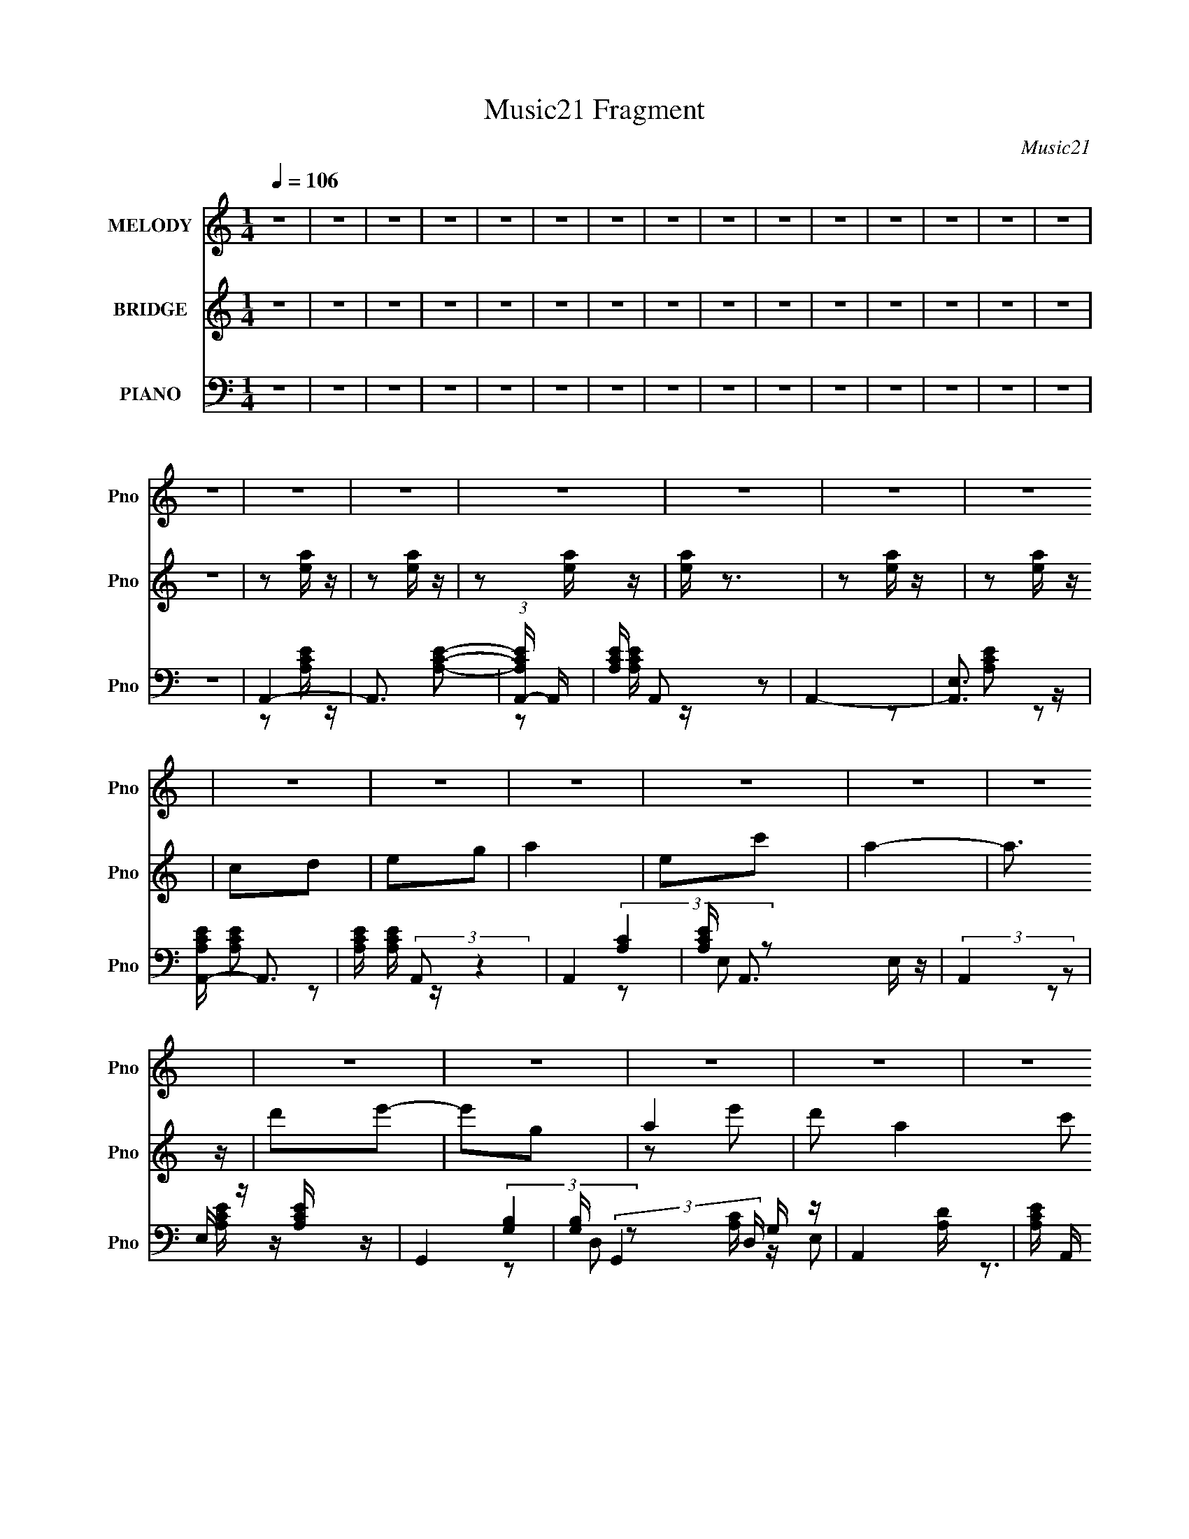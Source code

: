 X:1
T:Music21 Fragment
C:Music21
%%score 1 ( 2 3 ) ( 4 5 6 )
L:1/16
Q:1/4=106
M:1/4
I:linebreak $
K:none
V:1 treble nm="MELODY" snm="Pno"
V:2 treble nm="BRIDGE" snm="Pno"
V:3 treble 
L:1/4
V:4 bass nm="PIANO" snm="Pno"
V:5 bass 
V:6 bass 
L:1/4
V:1
 z4 | z4 | z4 | z4 | z4 | z4 | z4 | z4 | z4 | z4 | z4 | z4 | z4 | z4 | z4 | z4 | z4 | z4 | z4 | %19
 z4 | z4 | z4 | z4 | z4 | z4 | z4 | z4 | z4 | z4 | z4 | z4 | z4 | z4 | z4 | z4 | z4 | z4 | z4 | %38
 z4 | z4 | z4 | z4 | z4 | z4 | z4 | z4 | z4 | z4 | z4 | z4 | z4 | z4 | z4 | z4 | z4 | z4 | E2A z | %57
 A z c z | A4- | A z3 | d2e2- | e z d (3:2:1c2 | A4 | z4 | A2c z | c2d z | a z g z | a z g z | %68
 e4- | e4- | e3 z | z4 | a z a z | a z c' z | a3 z | g z e2 | A2e2 | d z c z | d4- | d2 z2 | %80
 d z e z | g3 z | G2A z | d z B z | A4- | A4 | z4 | z4 | A z A2- | A z c2 | A4- | A z3 | d z e2 | %93
 d2G2 | A4- | A z3 | A2c z | c z d z | a2g z | g2d2 | e4- | e4- | e4 | z4 | a z a2- | a z c'2 | %106
 a3 z | g2e z | A z e2 | d2c2 | d4- | d3 z | d z d z | d z e z | b z b z | a z g z | a4- | a4- | %118
 a4- | a4- | a4- | a4- | a2 z2 | z2 e z | a4 | e2c'2 | a4- | a2 z2 | g2a z | b2g2 | a4- | a z3 | %132
 d3 z | c2A z | d2e z | e3 z | d2a z | a z g z | g4- | g z3 | e2a2- | a z g2 | d z e z | e3 z | %144
 A z A2 | c z e z | e4- | e2 z2 | d z d z | d z e z | g z g z | g z a z | b z b z | a z g z | a4- | %155
 a2e z | a4 | e2c'2 | a4- | a2 z2 | g2a z | b2g2 | a4- | a z3 | d3 z | c2A z | d2 z2 | e3 z | %168
 d2a z | a z g z | g4- | g z3 | e2a2- | a z g2 | a z g z | e3 z | A z A2 | c z g z | e4- | e2 z2 | %180
 d z d z | d z e z | b z b z | a z g z | a4- | a4- | a4- | a3 z | A z A z | A z A (3:2:1G2 | %190
 A z G z | A z3 | d z d (3:2:1d2 | d z d z | d z c z | A2 z2 | d z d z | e3 z | d z c z | e3 z | %200
 d z c z | A z G z | G z A z | A2 z2 | A G A (3:2:1G2 | A z c z | d c d (3:2:1c2 | d z e z | %208
 d c d (3:2:1c2 | d z e z | d z d (3:2:1c2 | AcA z | E z D z | E z A z | A3 z | z4 | e z d z | %217
 e z g z | a2 z2 | z4 | A z A2- | A z c2 | A4- | A z3 | d z e2 | d2G2 | A4- | A z3 | A2c z | %229
 c z d z | a2g z | g2d2 | e4- | e4- | e4 | z4 | a z a2- | a z c'2 | a3 z | g2e z | A z e2 | d2c2 | %242
 d4- | d3 z | d z d z | d z e z | b z b z | a z g z | a4- | a4- | a4 | z2 e z | a4 | e2c'2 | a4- | %255
 a2 z2 | g2a z | b2g2 | a4- | a z3 | d3 z | c2A z | d2e z | e3 z | d2a z | a z g z | g4- | g z3 | %268
 e2a2- | a z g2 | d z e z | e3 z | A z A2 | c z e z | e4- | e2 z2 | d z d z | d z e z | g z g z | %279
 g z a z | b z b z | a z g z | a4- | a2e z | a4 | e2c'2 | a4- | a2 z2 | g2a z | b2g2 | a4- | a z3 | %292
 d3 z | c2A z | d2 z2 | e3 z | d2a z | a z g z | g4- | g z3 | e2a2- | a z g2 | a z g z | e3 z | %304
 A z A2 | c z g z | e4- | e2 z2 | d z d z | d z e z | b z b z | a z g z | a4- | a4- | a4- | a3 z | %316
 z4 | z4 | z4 | z2 e z | a4 | e2c'2 | a4- | a2 z2 | g2a z | b2g2 | a4- | a z3 | d3 z | c2A z | %330
 d2e z | e3 z | d2a z | a z g z | g4- | g z3 | e2a2- | a z g2 | d z e z | e3 z | A z A2 | c z e z | %342
 e4- | e2 z2 | d z d z | d z e z | g z g z | g z a z | b z b z | a z g z | a4- | a2e z | a4 | %353
 e2c'2 | a4- | a2 z2 | g2a z | b2g2 | a4- | a z3 | d3 z | c2A z | d2 z2 | e3 z | d2a z | a z g z | %366
 g4- | g z3 | e2a2- | a z g2 | a z g z | e3 z | A z A2 | c z g z | e4- | e2 z2 | d z d z | %377
 d z e z | b z b z | a z g z | a4- | a4- | a4- | a3 z | d z d z | d z e z | d' z d'2- | d'4- | %388
 d'4 | d'2c'2 | a4- | a4 |] %392
V:2
 z4 | z4 | z4 | z4 | z4 | z4 | z4 | z4 | z4 | z4 | z4 | z4 | z4 | z4 | z4 | z4 | z2 [ea] z | %17
 z2 [ea] z | z2 [ea] z | [ea] z3 | z2 [ea] z | z2 [ea] z | c2d2 | e2g2 | a4 | e2c'2 | a4- | a3 z | %28
 d'2e'2- | e'2g2 | a4- | d'2 a4 c'2 | d'4 | c'2a2 | c'2d'2- | d'2e'2 | g'2a'2- | b'2 (3:2:1a' g'2 | %38
 e'4- | e'4 e | a4 | e2c'2 | a4- | a3 z | d'2c' z | c'2b2 | a2g2 | e2g2 | A z d z | d z d z | %50
 g z a z | (3d'2[c'd']2 z/ c' | a4- | a4- E | A4 a4 | z4 | z4 | z4 | z2 A z | c2A z | z4 | z4 | %62
 z2 E2 | c2A2 | z4 | z4 | z4 | z4 | z4 | D3 z | (3:2:2E4 z2 | c2B2- | A4- (3:2:1B | A4 | z4 | z4 | %76
 z4 | z4 | z2 A2 | d2f z | g4 | z4 | z4 | z4 | z2 [ea] z | [ea] z3 | d2e z | g z ^g2 | a4 | z4 | %90
 z4 | [ea]3 z | z4 | z4 | z2 e2 | c'2b2 | a4- | a4 | z4 | z4 | z4 | z4 | z2 d z | e z g z | a4- | %105
 a2 z2 | z4 | z4 | z4 | z4 | A2c2 | (3:2:2d4 z2 | d4- (3:2:1e | d4 | z4 | z4 | z2 e z | e2g z | %118
 d'2c'2 | a2g z | cAc z | ede z | ac'd' z | a3 z | [ea]4- | [ea]4- | [ea]4 | e'4 | d'4- | d'3 z | %130
 a4 | c'4 | a4- | a4- | a4- | a4 | d4- | d4 | z2 e z | e2g2 | a4- | a4- | a4 | a4 | c'4- | c'4 | %146
 b4 | e'4 | d'4- | d'4- | d'4 | z4 | e2g z | a z b z | a3 z | cde z | a4- | a4- | a4- | a4 | d4- | %161
 d4 | e4 | c4 | A4- | A4- | A4- | A4 | G4- | G4 | (3:2:2c4 z2 | e2 (3:2:1d g2 | e4- | e4- | e4 | %175
 A4 | c4- | c4 | z2 B z | c z e z | d3 z | z2 d z | e2 z2 | z4 | [Ac] z [Ac] z | z2 E z | [Ac] z3 | %187
 z4 | z4 | z4 | z4 | z4 | z4 | z4 | z4 | z4 | z4 | z4 | z4 | z4 | z4 | z4 | z2 G z | cde z | %204
 a2 z2 | z4 | z4 | z4 | z4 | z4 | z4 | z4 | z4 | z4 | z4 | ABc z | e2d z | e z g z | a4 | z4 | a4 | %221
 z4 | z4 | [ea]3 z | z4 | z4 | z2 e2 | c'2b2 | a4- | a4 | z4 | z4 | z4 | z4 | z2 d z | e z g z | %236
 a4- | a2 z2 | z4 | z4 | z4 | z4 | A2c2 | (3:2:2d4 z2 | d4- (3:2:1e | d4 | z4 | z4 | z2 e z | %249
 e2g z | d'2c'2 | a2g z | [ea]4- | [ea]4- | [ea]4 | e'4 | d'4- | d'3 z | a4 | c'4 | a4- | a4- | %262
 a4- | a4 | d4- | d4 | z2 e z | e2g2 | a4- | a4- | a4 | a4 | c'4- | c'4 | b4 | e'4 | d'4- | d'4- | %278
 d'4 | z4 | e2g z | a z b z | a3 z | cde z | a4- | a4- | a4- | a4 | d4- | d4 | e4 | c4 | A4- | %293
 A4- | A4- | A4 | G4- | G4 | (3:2:2c4 z2 | e2 (3:2:1d g2 | e4- | e4- | e4 | A4 | c4- | c4 | %306
 z2 B z | c z e z | d3 z | z2 d z | e2 z2 | z4 | [Ac] z [Ac] z | z2 E z | [Ac] z [GB] z | %315
 [Ac] z [ce] z | [df] z [df] z | z cd z | ecd z | gde z | [ea]4- | [ea]4- | [ea]4 | e'4 | d'4- | %325
 d'3 z | a4 | c'4 | a4- | a4- | a4- | a4 | d4- | d4 | z2 e z | e2g2 | a4- | a4- | a4 | a4 | c'4- | %341
 c'4 | b4 | e'4 | d'4- | d'4- | d'4 | z4 | e2g z | a z b z | a3 z | cde z | a4- | a4- | a4- | a4 | %356
 d4- | d4 | e4 | c4 | A4- | A4- | A4- | A4 | G4- | G4 | (3:2:2c4 z2 | e2 (3:2:1d g2 | e4- | e4- | %370
 e4 | A4 | c4- | c4 | z2 B z | c z e z | d3 z | z2 d z | e2 z2 | z4 | [Ac] z [Ac] z | z2 E z | %382
 [Ac] z [GB] z | [Ac] z [ce] z | d3 z | z2 d z | e2e2- | e4- | e4 | z2 e z | a4 | e2c'2 | a4- | %393
 a3 z | d'2c' z | c'2b2 | a2g2 | e2g2 | A z d z | d z d z | g z a z | (3d'2[c'd']2 z/ c' | a4- | %403
 a4- E | A4 a4 |] %405
V:3
 x | x | x | x | x | x | x | x | x | x | x | x | x | x | x | x | x | x | x | x | x | x | x | x | %24
 x | x | x | x | x | x | z/ e'/ | x2 | x | x | x | x | x | x7/6 | x | (3:2:2z g/ x/4 | x | x | x | %43
 x | (3:2:2z d'/ | x | x | x | (3:2:2z c/ | (3:2:2z e/ | x | x | A/4 z/4 A/4 z/4 | x5/4 | x2 | x | %56
 x | x | x | x | x | x | x | x | x | x | x | x | x | x | z/ G/ | x | x7/6 | x | x | x | x | x | x | %79
 x | x | x | x | x | x | x | x | x | x | x | x | x | x | x | x | x | x | x | x | x | x | x | x | %103
 x | x | x | x | x | x | x | x | z/ e/- | x7/6 | x | x | x | (3:2:2z d/ | x | x | x | (3:2:2z d/ | %121
 (3:2:2z g/ | (3:2:2z c'/ | x | x | x | x | x | x | x | x | x | x | x | x | x | x | x | %138
 (3:2:2z d/ | x | x | x | x | x | x | x | x | x | x | x | x | x | x | x | x | (3:2:2z g/ | x | x | %158
 x | x | x | x | x | x | x | x | x | x | x | x | z/ d/- | x7/6 | x | x | x | x | x | x | x | x | %180
 x | x | x | x | x | x | x | x | x | x | x | x | x | x | x | x | x | x | x | x | x | x | %202
 (3:2:2z A/ | (3:2:2z g/ | x | x | x | x | x | x | x | x | x | x | x | (3:2:2z d/ | x | x | x | x | %220
 x | x | x | x | x | x | x | x | x | x | x | x | x | x | x | x | x | x | x | x | x | x | x | %243
 z/ e/- | x7/6 | x | x | x | (3:2:2z d/ | x | x | x | x | x | x | x | x | x | x | x | x | x | x | %263
 x | x | x | (3:2:2z d/ | x | x | x | x | x | x | x | x | x | x | x | x | x | x | x | x | %283
 (3:2:2z g/ | x | x | x | x | x | x | x | x | x | x | x | x | x | x | z/ d/- | x7/6 | x | x | x | %303
 x | x | x | x | x | x | x | x | x | x | x | x | x | x | x | (3:2:2z e/ | (3:2:2z g/ | x | x | x | %323
 x | x | x | x | x | x | x | x | x | x | x | (3:2:2z d/ | x | x | x | x | x | x | x | x | x | x | %345
 x | x | x | x | x | x | (3:2:2z g/ | x | x | x | x | x | x | x | x | x | x | x | x | x | x | %366
 z/ d/- | x7/6 | x | x | x | x | x | x | x | x | x | x | x | x | x | x | x | x | x | x | x | x | %388
 x | (3:2:2z g/ | x | x | x | x | (3:2:2z d'/ | x | x | x | (3:2:2z c/ | (3:2:2z e/ | x | x | %402
 A/4 z/4 A/4 z/4 | x5/4 | x2 |] %405
V:4
 z4 | z4 | z4 | z4 | z4 | z4 | z4 | z4 | z4 | z4 | z4 | z4 | z4 | z4 | z4 | z4 | A,,4- | %17
 A,,3 [A,CE]2- | (3:2:1[A,CEA,,-] A,,10/3- | [A,CE] A,,2 z2 | A,,4- | [A,,E,]3 z | %22
 [A,CEA,,-] A,,3- | [A,CE] (3:2:2A,,2 z4 | A,,4- | [A,CE] A,,3 E, z | (3:2:2A,,4 z2 | %27
 E, z [A,CE] z | G,,4- | [G,B,] (3:2:2G,,4 D, G, z | A,,4- | [A,CE] A,, (3:2:1E, z3 | D,4- | %33
 [A,DF] D, z A, z | (3:2:2D,4 z2 | z2 [A,D] z | G,,4- | [G,B,D]2 G,, (3:2:1D, G, z | C,3 z | %39
 C,2[G,CE] z | A,,4- | [A,CE] A,, z E, z | (3:2:2A,,4 z2 | z2 [A,,A,C] z | F,,4- | [F,,F,] z F, z | %46
 (3:2:2E,,4 z2 | B,, z [E,G,B,] z | [D,A,DF] z3 | z2 [D,A,DF] z | [E,B,E] z3 | z4 | %52
 [A,,A,CE] z [A,,A,CE] z | z2 [G,,G,B,D] z | [A,,A,CE]4- | [A,,A,CE]2 z2 | A,,4- | %57
 (12:7:1[A,,E,]16 | z2 [A,C] z | [A,CE] z [A,C] z | A,,4- | [A,C] A,,4- (3:2:1E, [A,C] | %62
 (3:2:1[A,,E,]8 | [A,CE] z A, z | F,,4- | (3:2:1[F,,F,F,]4 [F,C,]/3 C,2/3 x/3 | G,,4- | %67
 [G,B,D] (3:2:2G,,2 z G, z | C,4- | [G,E] (3:2:1C,4 [G,CE]2 | C,4- | [G,C] C, z B, z | A,,4- | %73
 [A,CE] A,,3 [A,CE] z | z2 A, z | [A,C] z A, z | D,3 z | z2 [D,A,]2 | [DF]2A, z | [D,A,] z A, z | %80
 G,,4- | [G,,G,B,] z3 | E,,4 | [B,E] z B, z | [A,,A,CE] z [A,,A,CE] z | [A,,A,CE] z3 | %86
 [D,,D,]2[E,,E,] z | [G,,G,]2[^G,,^G,]2 | A,,4- | (12:7:1[A,,E,]16 | z2 [A,C] z | %91
 [A,CE] z [A,C] z | A,,4- | [A,C] A,,4- (3:2:1E, [A,C] | (3:2:1[A,,E,]8 | [A,CE] z A, z | F,,4- | %97
 (3:2:1[F,,F,F,]4 [F,C,]/3 C,2/3 x/3 | G,,4- | [G,B,D] (3:2:2G,,2 z G, z | C,4- | %101
 [G,E] (3:2:1C,4 [G,CE]2 | C,4- | [G,C] C, z B, z | A,,4- | [A,CE] A,,3 [A,CE] z | z2 A, z | %107
 [A,C] z A, z | D,3 z | z2 [D,A,]2 | [DF]2A, z | [D,A,] z A, z | G,,4- | [G,,G,B,] z3 | E,,4 | %115
 [B,E] z B, z | [A,,A,CE] z [A,,A,CE] z | [A,,A,CE] z3 | [D,,D,]2[E,,E,] z | [G,,G,]2[^G,,^G,]2 | %120
 [A,,A,CE] z3 | [A,,A,CE] z3 | [A,,A,CE]3 z | A,,4 | A,,4- | [A,CE]2 A,,3 E, z | A,,4- | %127
 [A,,A,C] z A, z | G,,4- | [G,B,D]2 (3:2:1G,,4 D,3 z | A,,4- | [A,CE] A,,3 A, z | D,4- | %133
 [A,F] D,3 A, z | D,4- | [A,D] D, z3 | G,,4- | [G,B,D] G,,3 G, z | C,4- | [G,CE] C,2 G, z | A,,4- | %141
 [A,E] (3:2:1A,,4 A, z | A,,4 | [A,CE] z A, z | F,,4- | [F,A,] F,,2 F, z | E,,4- | %147
 [B,E]2 (3:2:1E,,2 G, z | D,,4 | [A,DF] z A, z | G,,4- | [G,B,D] (3:2:1G,,4 G, z | E,,4- | %153
 [E,G,] E,, z E, z | A,,4- | [A,,A,A,]4 (6:5:1E,4 | A,,4- | [A,CE]2 A,,3 E, z | A,,4- | %159
 [A,,A,C] z A, z | G,,4- | [G,B,D]2 (3:2:1G,,4 D,3 z | A,,4- | [A,CE] A,,3 A, z | D,4- | %165
 [A,F] D,3 A, z | D,4- | [A,D] D, z3 | G,,4- | [G,B,D] G,,3 G, z | C,4- | [G,CE] C,2 G, z | A,,4- | %173
 [A,E] (3:2:1A,,4 A, z | A,,4 | [A,CE] z A, z | F,,4- | [F,A,] F,,2 F, z | E,,4- | %179
 [B,E]2 (3:2:1E,,2 G, z | [D,,A,DF]3 z | z2 [D,,A,D]2 | [E,,B,E]2 z2 | z4 | %184
 [A,,A,CE] z [A,,A,CE] z | z2 [G,,G,B,D] z | A,,4- | (3:2:1[A,,E,]4 (3:2:1z2 | (3:2:2A,,4 z2 | %189
 [A,,E,](3[A,C]2 z/ [A,C]2 | A,,4- | E, (3A,,2 [A,C] z [A,C] z | A,,2[A,CE] z | %193
 (3[A,,E,A,CE]2 z2 [A,C]2 | A,,[A,C]A,, z | [A,,E,]3 z | A,,4- | E, A,, z [A,C] z | %198
 A,,(3[A,C]2 z/ [A,C]2 | [A,,E,]2[A,C]2 | (3:2:2A,,4 z2 | [A,,E,](3[A,C]2 z/ [A,C]2 | A,,4- | %203
 E, (3A,,2 [A,C] z [A,C] z | A,,2[A,CE] z | (3[A,,E,A,CE]2 z2 [A,C]2 | A,,[A,C]A,, z | [A,,E,]3 z | %208
 A,,4- | E, A,, z [A,C] z | A,,(3[A,C]2 z/ [A,C]2 | [A,,E,]2[A,C]2 | (3:2:2A,,4 z2 | %213
 [A,,E,](3[A,C]2 z/ [A,C]2 | A,,4- | E, (3A,,2 [A,C] z [A,C] z | [E,,E,] z [D,,D,] z | %217
 [E,,E,] z [G,,G,] z | [A,,A,]4- | [A,,A,] z3 | A,,4- | (12:7:1[A,,E,]16 | z2 [A,C] z | %223
 [A,CE] z [A,C] z | A,,4- | [A,C] A,,4- (3:2:1E, [A,C] | (3:2:1[A,,E,]8 | [A,CE] z A, z | F,,4- | %229
 (3:2:1[F,,F,F,]4 [F,C,]/3 C,2/3 x/3 | G,,4- | [G,B,D] (3:2:2G,,2 z G, z | C,4- | %233
 [G,E] (3:2:1C,4 [G,CE]2 | C,4- | [G,C] C, z B, z | A,,4- | [A,CE] A,,3 [A,CE] z | z2 A, z | %239
 [A,C] z A, z | D,3 z | z2 [D,A,]2 | [DF]2A, z | [D,A,] z A, z | G,,4- | [G,,G,B,] z3 | E,,4 | %247
 [B,E] z B, z | [A,,A,CE] z [A,,A,CE] z | [A,,A,CE] z3 | [D,,D,]2[E,,E,] z | [G,,G,]2[^G,,^G,]2 | %252
 A,,4- | [A,CE]2 A,,3 E, z | A,,4- | [A,,A,C] z A, z | G,,4- | [G,B,D]2 (3:2:1G,,4 D,3 z | A,,4- | %259
 [A,CE] A,,3 A, z | D,4- | [A,F] D,3 A, z | D,4- | [A,D] D, z3 | G,,4- | [G,B,D] G,,3 G, z | C,4- | %267
 [G,CE] C,2 G, z | A,,4- | [A,E] (3:2:1A,,4 A, z | A,,4 | [A,CE] z A, z | F,,4- | %273
 [F,A,] F,,2 F, z | E,,4- | [B,E]2 (3:2:1E,,2 G, z | D,,4 | [A,DF] z A, z | G,,4- | %279
 [G,B,D] (3:2:1G,,4 G, z | E,,4- | [E,G,] E,, z E, z | A,,4- | [A,,A,A,]4 (6:5:1E,4 | A,,4- | %285
 [A,CE]2 A,,3 E, z | A,,4- | [A,,A,C] z A, z | G,,4- | [G,B,D]2 (3:2:1G,,4 D,3 z | A,,4- | %291
 [A,CE] A,,3 A, z | D,4- | [A,F] D,3 A, z | D,4- | [A,D] D, z3 | G,,4- | [G,B,D] G,,3 G, z | C,4- | %299
 [G,CE] C,2 G, z | A,,4- | [A,E] (3:2:1A,,4 A, z | A,,4 | [A,CE] z A, z | F,,4- | %305
 [F,A,] F,,2 F, z | E,,4- | [B,E]2 (3:2:1E,,2 G, z | [D,,A,DF]3 z | z2 [D,,A,D]2 | [E,,B,E]2 z2 | %311
 z4 | [A,,A,CE] z [A,,A,CE] z | z2 [G,,G,B,D] z | A,,4- | (3:2:1[A,,E,]4 (3:2:1z2 | %316
 [D,,A,D] z [D,,A,D] z | z2 [D,,A,D] z | [E,,B,E] z [E,,B,E] z | [G,,EG] z [G,,EG] z | A,,4- | %321
 [A,CE]2 A,,3 E, z | A,,4- | [A,,A,C] z A, z | G,,4- | [G,B,D]2 (3:2:1G,,4 D,3 z | A,,4- | %327
 [A,CE] A,,3 A, z | D,4- | [A,F] D,3 A, z | D,4- | [A,D] D, z3 | G,,4- | [G,B,D] G,,3 G, z | C,4- | %335
 [G,CE] C,2 G, z | A,,4- | [A,E] (3:2:1A,,4 A, z | A,,4 | [A,CE] z A, z | F,,4- | %341
 [F,A,] F,,2 F, z | E,,4- | [B,E]2 (3:2:1E,,2 G, z | D,,4 | [A,DF] z A, z | G,,4- | %347
 [G,B,D] (3:2:1G,,4 G, z | E,,4- | [E,G,] E,, z E, z | A,,4- | [A,,A,A,]4 (6:5:1E,4 | A,,4- | %353
 [A,CE]2 A,,3 E, z | A,,4- | [A,,A,C] z A, z | G,,4- | [G,B,D]2 (3:2:1G,,4 D,3 z | A,,4- | %359
 [A,CE] A,,3 A, z | D,4- | [A,F] D,3 A, z | D,4- | [A,D] D, z3 | G,,4- | [G,B,D] G,,3 G, z | C,4- | %367
 [G,CE] C,2 G, z | A,,4- | [A,E] (3:2:1A,,4 A, z | A,,4 | [A,CE] z A, z | F,,4- | %373
 [F,A,] F,,2 F, z | E,,4- | [B,E]2 (3:2:1E,,2 G, z | [D,,A,DF]3 z | z2 [D,,A,D]2 | [E,,B,E]2 z2 | %379
 z4 | [A,,A,CE] z [A,,A,CE] z | z2 [G,,G,B,D] z | A,,4- | (3:2:1[A,,E,]4 (3:2:1z2 | [D,,A,D]4 | %385
 z2 [D,,A,D]2 | [E,,B,E] z [E,,B,E]2- | [E,,B,E]4- | [E,,B,E] z3 | [E,,B,EG]4 | A,,4- | %391
 [A,CE] A,, z E, z | (3:2:2A,,4 z2 | z2 [A,,A,C] z | F,,4- | [F,,F,] z F, z | (3:2:2E,,4 z2 | %397
 B,, z [E,G,B,] z | [D,A,DF] z3 | z2 [D,A,DF] z | [E,B,E] z3 | z4 | [A,,A,CE] z [A,,A,CE] z | %403
 z2 [G,,G,B,D] z | [A,,A,CE]4- | [A,,A,CE]2 z2 |] %406
V:5
 x4 | x4 | x4 | x4 | x4 | x4 | x4 | x4 | x4 | x4 | x4 | x4 | x4 | x4 | x4 | x4 | z2 [A,CE] z | x5 | %18
 z2 [A,CE] z | x5 | z2 [A,CE]2 | z2 [A,CE]2- | z2 [A,CE] z | x5 | (3:2:2[A,C]4 z2 | x6 | %26
 z2 [A,CE] z | x4 | (3:2:2[G,B,]4 z2 | x19/3 | [A,C] z E,2- | x17/3 | [A,D] z3 | x5 | z2 [A,D]2 | %35
 x4 | (3:2:2[G,B,]4 z2 | x17/3 | [G,C] z [G,CE]2 | x4 | [A,C] z E,2 | x5 | [A,C] z [A,CE] z | x4 | %44
 [F,A,]2 z2 | [A,C]2 z2 | [E,G,] z [E,G,B,]2 | x4 | x4 | x4 | x4 | x4 | x4 | x4 | x4 | x4 | %56
 z2 [A,C]2 | z2 [A,CE] z x16/3 | x4 | x4 | z2 E,2- | x20/3 | z2 [A,C] z x4/3 | x4 | [F,A,]2C,2- | %65
 (3:2:2C4 z2 | [G,B,]2 z2 | x5 | [G,C]2G, z | x17/3 | z2 G, z | x5 | [A,C]2 z2 | x6 | x4 | x4 | %76
 [A,D] z [A,D] z | z2 [DF]2- | x4 | D2 z2 | [G,B,]2D,2 | D2 z2 | [B,E]2B,,2 | x4 | x4 | x4 | x4 | %87
 x4 | z2 [A,C]2 | z2 [A,CE] z x16/3 | x4 | x4 | z2 E,2- | x20/3 | z2 [A,C] z x4/3 | x4 | %96
 [F,A,]2C,2- | (3:2:2C4 z2 | [G,B,]2 z2 | x5 | [G,C]2G, z | x17/3 | z2 G, z | x5 | [A,C]2 z2 | x6 | %106
 x4 | x4 | [A,D] z [A,D] z | z2 [DF]2- | x4 | D2 z2 | [G,B,]2D,2 | D2 z2 | [B,E]2B,,2 | x4 | x4 | %117
 x4 | x4 | x4 | x4 | x4 | x4 | [A,CE]2E,2 | [A,C] z [A,C] z | x7 | z2 A, z | E2 z2 | %128
 (3:2:2[G,B,]4 z2 | x26/3 | [A,C] z [A,C] z | x6 | [A,D] z [A,D] z | x6 | [A,D] z A, z | x5 | %136
 [G,B,] z [G,B,] z | x6 | [G,C] z G, z | x5 | [A,C] z [A,C] z | x17/3 | [A,C] z [A,C] z | x4 | %144
 [F,A,] z F, z | x5 | [G,E] z [G,E] z | x16/3 | [A,D] z [A,D] z | x4 | [G,B,] z [G,B,] z | x17/3 | %152
 [E,G,] z [E,G,] z | x5 | [A,C]2E,2- | [CE]3 z x10/3 | [A,C] z [A,C] z | x7 | z2 A, z | E2 z2 | %160
 (3:2:2[G,B,]4 z2 | x26/3 | [A,C] z [A,C] z | x6 | [A,D] z [A,D] z | x6 | [A,D] z A, z | x5 | %168
 [G,B,] z [G,B,] z | x6 | [G,C] z G, z | x5 | [A,C] z [A,C] z | x17/3 | [A,C] z [A,C] z | x4 | %176
 [F,A,] z F, z | x5 | [G,E] z [G,E] z | x16/3 | x4 | x4 | x4 | x4 | x4 | x4 | [A,CE]4 | z2 A, z | %188
 z2 [A,C]2 | x4 | E,3 z | x17/3 | x4 | x4 | (3:2:2z4 [A,C]2 | z2 [A,C]2 | z2 [A,C]2 | x5 | x4 | %199
 x4 | z2 [A,C]2 | x4 | E,3 z | x17/3 | x4 | x4 | (3:2:2z4 [A,C]2 | z2 [A,C]2 | z2 [A,C]2 | x5 | %210
 x4 | x4 | z2 [A,C]2 | x4 | E,3 z | x17/3 | x4 | x4 | x4 | x4 | z2 [A,C]2 | z2 [A,CE] z x16/3 | %222
 x4 | x4 | z2 E,2- | x20/3 | z2 [A,C] z x4/3 | x4 | [F,A,]2C,2- | (3:2:2C4 z2 | [G,B,]2 z2 | x5 | %232
 [G,C]2G, z | x17/3 | z2 G, z | x5 | [A,C]2 z2 | x6 | x4 | x4 | [A,D] z [A,D] z | z2 [DF]2- | x4 | %243
 D2 z2 | [G,B,]2D,2 | D2 z2 | [B,E]2B,,2 | x4 | x4 | x4 | x4 | x4 | [A,C] z [A,C] z | x7 | %254
 z2 A, z | E2 z2 | (3:2:2[G,B,]4 z2 | x26/3 | [A,C] z [A,C] z | x6 | [A,D] z [A,D] z | x6 | %262
 [A,D] z A, z | x5 | [G,B,] z [G,B,] z | x6 | [G,C] z G, z | x5 | [A,C] z [A,C] z | x17/3 | %270
 [A,C] z [A,C] z | x4 | [F,A,] z F, z | x5 | [G,E] z [G,E] z | x16/3 | [A,D] z [A,D] z | x4 | %278
 [G,B,] z [G,B,] z | x17/3 | [E,G,] z [E,G,] z | x5 | [A,C]2E,2- | [CE]3 z x10/3 | %284
 [A,C] z [A,C] z | x7 | z2 A, z | E2 z2 | (3:2:2[G,B,]4 z2 | x26/3 | [A,C] z [A,C] z | x6 | %292
 [A,D] z [A,D] z | x6 | [A,D] z A, z | x5 | [G,B,] z [G,B,] z | x6 | [G,C] z G, z | x5 | %300
 [A,C] z [A,C] z | x17/3 | [A,C] z [A,C] z | x4 | [F,A,] z F, z | x5 | [G,E] z [G,E] z | x16/3 | %308
 x4 | x4 | x4 | x4 | x4 | x4 | [A,CE]4 | z2 A, z | x4 | x4 | x4 | x4 | [A,C] z [A,C] z | x7 | %322
 z2 A, z | E2 z2 | (3:2:2[G,B,]4 z2 | x26/3 | [A,C] z [A,C] z | x6 | [A,D] z [A,D] z | x6 | %330
 [A,D] z A, z | x5 | [G,B,] z [G,B,] z | x6 | [G,C] z G, z | x5 | [A,C] z [A,C] z | x17/3 | %338
 [A,C] z [A,C] z | x4 | [F,A,] z F, z | x5 | [G,E] z [G,E] z | x16/3 | [A,D] z [A,D] z | x4 | %346
 [G,B,] z [G,B,] z | x17/3 | [E,G,] z [E,G,] z | x5 | [A,C]2E,2- | [CE]3 z x10/3 | %352
 [A,C] z [A,C] z | x7 | z2 A, z | E2 z2 | (3:2:2[G,B,]4 z2 | x26/3 | [A,C] z [A,C] z | x6 | %360
 [A,D] z [A,D] z | x6 | [A,D] z A, z | x5 | [G,B,] z [G,B,] z | x6 | [G,C] z G, z | x5 | %368
 [A,C] z [A,C] z | x17/3 | [A,C] z [A,C] z | x4 | [F,A,] z F, z | x5 | [G,E] z [G,E] z | x16/3 | %376
 x4 | x4 | x4 | x4 | x4 | x4 | [A,CE]4 | z2 A, z | x4 | x4 | x4 | x4 | x4 | x4 | [A,C] z E,2 | x5 | %392
 [A,C] z [A,CE] z | x4 | [F,A,]2 z2 | [A,C]2 z2 | [E,G,] z [E,G,B,]2 | x4 | x4 | x4 | x4 | x4 | %402
 x4 | x4 | x4 | x4 |] %406
V:6
 x | x | x | x | x | x | x | x | x | x | x | x | x | x | x | x | x | x5/4 | x | x5/4 | x | x | x | %23
 x5/4 | z/ E,/- | x3/2 | x | x | z/ D,/- | x19/12 | x | x17/12 | x | x5/4 | x | x | z/ D,/- | %37
 x17/12 | x | x | x | x5/4 | x | x | x | x | x | x | x | x | x | x | x | x | x | x | x | x7/3 | x | %59
 x | x | x5/3 | x4/3 | x | x | x | x | x5/4 | x | x17/12 | x | x5/4 | x | x3/2 | x | x | x | x | %78
 x | x | x | x | x | x | x | x | x | x | x | x7/3 | x | x | x | x5/3 | x4/3 | x | x | x | x | %99
 x5/4 | x | x17/12 | x | x5/4 | x | x3/2 | x | x | x | x | x | x | x | x | x | x | x | x | x | x | %120
 x | x | x | x | x | x7/4 | x | x | z/ D,/- | x13/6 | x | x3/2 | x | x3/2 | x | x5/4 | x | x3/2 | %138
 x | x5/4 | x | x17/12 | x | x | x | x5/4 | (3:2:2B, z/ | x4/3 | x | x | x | x17/12 | x | x5/4 | %154
 x | x11/6 | x | x7/4 | x | x | z/ D,/- | x13/6 | x | x3/2 | x | x3/2 | x | x5/4 | x | x3/2 | x | %171
 x5/4 | x | x17/12 | x | x | x | x5/4 | (3:2:2B, z/ | x4/3 | x | x | x | x | x | x | x | x | x | %189
 x | z/ [A,C]/- | x17/12 | x | x | x | x | x | x5/4 | x | x | x | x | z/ [A,C]/- | x17/12 | x | x | %206
 x | x | x | x5/4 | x | x | x | x | z/ [A,C]/- | x17/12 | x | x | x | x | x | x7/3 | x | x | x | %225
 x5/3 | x4/3 | x | x | x | x | x5/4 | x | x17/12 | x | x5/4 | x | x3/2 | x | x | x | x | x | x | %244
 x | x | x | x | x | x | x | x | x | x7/4 | x | x | z/ D,/- | x13/6 | x | x3/2 | x | x3/2 | x | %263
 x5/4 | x | x3/2 | x | x5/4 | x | x17/12 | x | x | x | x5/4 | (3:2:2B, z/ | x4/3 | x | x | x | %279
 x17/12 | x | x5/4 | x | x11/6 | x | x7/4 | x | x | z/ D,/- | x13/6 | x | x3/2 | x | x3/2 | x | %295
 x5/4 | x | x3/2 | x | x5/4 | x | x17/12 | x | x | x | x5/4 | (3:2:2B, z/ | x4/3 | x | x | x | x | %312
 x | x | x | x | x | x | x | x | x | x7/4 | x | x | z/ D,/- | x13/6 | x | x3/2 | x | x3/2 | x | %331
 x5/4 | x | x3/2 | x | x5/4 | x | x17/12 | x | x | x | x5/4 | (3:2:2B, z/ | x4/3 | x | x | x | %347
 x17/12 | x | x5/4 | x | x11/6 | x | x7/4 | x | x | z/ D,/- | x13/6 | x | x3/2 | x | x3/2 | x | %363
 x5/4 | x | x3/2 | x | x5/4 | x | x17/12 | x | x | x | x5/4 | (3:2:2B, z/ | x4/3 | x | x | x | x | %380
 x | x | x | x | x | x | x | x | x | x | x | x5/4 | x | x | x | x | x | x | x | x | x | x | x | x | %404
 x | x |] %406

